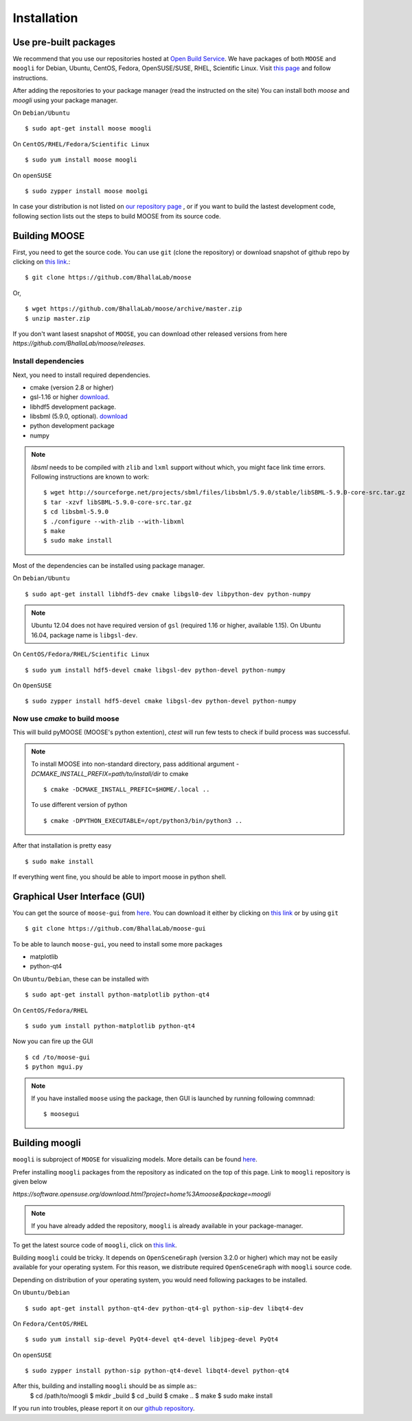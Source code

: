 Installation
============

Use pre-built packages
----------------------

We recommend that you use our repositories hosted at `Open Build Service
<http://build.opensuse.org>`_.  We have packages of both ``MOOSE`` and
``moogli`` for Debian, Ubuntu, CentOS, Fedora, OpenSUSE/SUSE, RHEL, Scientific
Linux.  Visit `this page
<https://software.opensuse.org/download.html?project=home:moose&package=moose>`_
and follow instructions.

.. raw:: html
    <iframe
    src="http://software.opensuse.org/download/package.iframe?project=<projectname>&package=<packagename>"></iframe>

After adding the repositories to your package manager (read the instructed on the site) 
You can install both `moose` and `moogli` using your package manager.

On ``Debian/Ubuntu``
::
    $ sudo apt-get install moose moogli 

On ``CentOS/RHEL/Fedora/Scientific Linux``
::
    $ sudo yum install moose moogli 

On ``openSUSE``
::
    $ sudo zypper install moose moolgi

.. todo:: Packages for gentoo, Arch Linux

In case your distribution is not listed on `our repository page
<https://software.opensuse.org/download.html?project=home:moose&package=moose>`_
, or if you want to build the lastest development code, following section lists
out the steps to build MOOSE from its source code.

Building MOOSE 
--------------

First, you need to get the source code. You can use ``git`` (clone the 
repository) or download snapshot of github repo by clicking on `this link
<https://github.com/BhallaLab/moose/archive/master.zip>`_.::
    $ git clone https://github.com/BhallaLab/moose

Or,
::
    $ wget https://github.com/BhallaLab/moose/archive/master.zip
    $ unzip master.zip

If you don't want lasest snapshot of ``MOOSE``, you can download other released
versions from here `https://github.com/BhallaLab/moose/releases`.

Install dependencies
~~~~~~~~~~~~~~~~~~~
Next, you need to install required dependencies.

- cmake (version 2.8 or higher)
- gsl-1.16 or higher `download <ftp://ftp.gnu.org/gnu/gsl/>`_.
- libhdf5 development package.
- libsbml (5.9.0, optional).  `download <https://sourceforge.net/projects/sbml/files/libsbml/5.9.0/stable/>`_
- python development package
- numpy 

.. note:: 
    `libsml` needs to be compiled with ``zlib`` and ``lxml`` support without
    which, you might face link time errors. Following instructions are known to 
    work::
        $ wget http://sourceforge.net/projects/sbml/files/libsbml/5.9.0/stable/libSBML-5.9.0-core-src.tar.gz
        $ tar -xzvf libSBML-5.9.0-core-src.tar.gz 
        $ cd libsbml-5.9.0 
        $ ./configure --with-zlib --with-libxml 
        $ make 
        $ sudo make install 

Most of the dependencies can be installed using package manager.

On ``Debian/Ubuntu`` 
::
    $ sudo apt-get install libhdf5-dev cmake libgsl0-dev libpython-dev python-numpy 

.. note::
    Ubuntu 12.04 does not have required version of ``gsl`` (required 1.16 or
    higher, available 1.15). On Ubuntu 16.04, package name is ``libgsl-dev``. 

On ``CentOS/Fedora/RHEL/Scientific Linux``  
::
    $ sudo yum install hdf5-devel cmake libgsl-dev python-devel python-numpy

On ``OpenSUSE``  
::
    $ sudo zypper install hdf5-devel cmake libgsl-dev python-devel python-numpy 

Now use `cmake` to build moose
~~~~~~~~~~~~~~~~~~~~~~~~~~~~~~

.. codeblock:: bash
    $ cd /to/moose/source/code
    $ mkdir _build
    $ cd _build 
    $ cmake  ..
    $ make 
    $ ctest --output-on-failure  # optional

This will build pyMOOSE (MOOSE's python extention), `ctest` will run few tests to
check if build process was successful.

.. note::
    To install MOOSE into non-standard directory, pass additional argument
    `-DCMAKE_INSTALL_PREFIX=path/to/install/dir` to cmake 
    ::
        $ cmake -DCMAKE_INSTALL_PREFIC=$HOME/.local .. 

    To use different version of python 
    ::
        $ cmake -DPYTHON_EXECUTABLE=/opt/python3/bin/python3 ..

After that installation is pretty easy 
::
    $ sudo make install

If everything went fine, you should be able to import moose in python shell.

.. code-block:: python
    import moose


Graphical User Interface (GUI)
------------------------------

You can get the source of ``moose-gui`` from `here
<https://github.com/BhallaLab/moose-gui>`_. You can download it either by
clicking on `this link <https://github.com/BhallaLab/moose-gui/archive/master.zip>`_ 
or by using ``git`` ::
    $ git clone https://github.com/BhallaLab/moose-gui

To be able to launch ``moose-gui``, you need to install some more packages

- matplotlib 
- python-qt4

On ``Ubuntu/Debian``, these can be installed with
::
    $ sudo apt-get install python-matplotlib python-qt4

On ``CentOS/Fedora/RHEL``
::
    $ sudo yum install python-matplotlib python-qt4 

Now you can fire up the GUI
::
    $ cd /to/moose-gui
    $ python mgui.py 

.. note:: 
    If you have installed ``moose`` using the package, then GUI is launched by
    running following commnad::
        $ moosegui

Building moogli 
---------------

``moogli`` is subproject of ``MOOSE`` for visualizing models. More details can
be found `here <http://moose.ncbs.res.in/moogli>`_.

Prefer installing ``moogli`` packages from the repository as indicated on the
top of this page. Link to ``moogli`` repository is given below

`https://software.opensuse.org/download.html?project=home%3Amoose&package=moogli`

.. note::
    If you have already added the repository, ``moogli`` is already available in
    your package-manager.


To get the latest source code of ``moogli``, click on `this link <https://github.com/BhallaLab/moogli/archive/master.zip>`_.

Building ``moogli`` could be tricky. It depends on ``OpenSceneGraph`` (version
3.2.0 or higher) which may not be easily available for your operating system.
For this reason, we distribute required ``OpenSceneGraph`` with ``moogli``
source code.

Depending on distribution of your operating system, you would need following
packages to be installed.

On ``Ubuntu/Debian``
::
    $ sudo apt-get install python-qt4-dev python-qt4-gl python-sip-dev libqt4-dev 

On ``Fedora/CentOS/RHEL``
::
    $ sudo yum install sip-devel PyQt4-devel qt4-devel libjpeg-devel PyQt4 

On ``openSUSE``
::
    $ sudo zypper install python-sip python-qt4-devel libqt4-devel python-qt4

After this, building and installing ``moogli`` should be as simple as::
    $ cd /path/to/moogli
    $ mkdir _build
    $ cd _build
    $ cmake ..
    $ make 
    $ sudo make install

If you run into troubles, please report it on our `github repository
<https://github.com/BhallaLab/moose/issues>`_.
